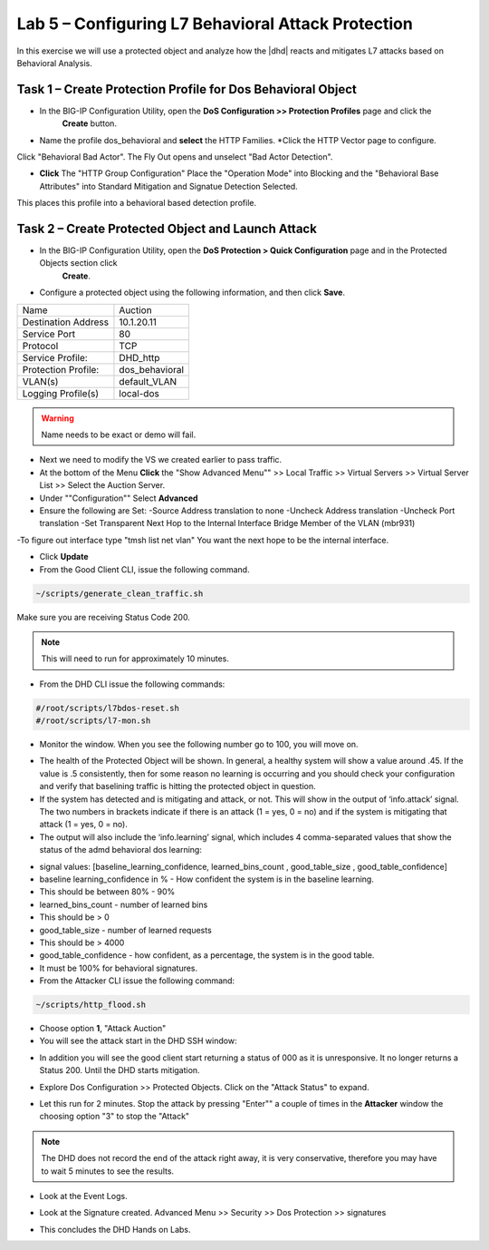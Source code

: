 Lab 5 – Configuring L7  Behavioral Attack Protection
====================================================

In this exercise we will use a protected object and analyze how the |dhd| reacts and mitigates L7 attacks based on Behavioral Analysis.

Task 1 – Create Protection Profile for Dos Behavioral Object
------------------------------------------------------

- In the BIG-IP Configuration Utility, open the **DoS Configuration >> Protection Profiles** page and click the
   **Create** button.

- Name the profile dos_behavioral and **select** the HTTP Families. *Click the HTTP Vector page to configure.
Click "Behavioral Bad Actor". The Fly Out opens and unselect "Bad Actor Detection".

- **Click** The "HTTP Group Configuration" Place the "Operation Mode" into Blocking and the "Behavioral Base Attributes" into Standard Mitigation and Signatue Detection Selected.
This places this profile into a behavioral based detection profile.

Task 2 – Create Protected Object and Launch Attack
--------------------------------------------------

- In the BIG-IP Configuration Utility, open the **DoS Protection > Quick Configuration** page and in the Protected Objects section click
   **Create**.

- Configure a protected object using the following information, and then click **Save**.

+------------------------+-----------------------------+
| Name                   | Auction                     |
+------------------------+-----------------------------+
| Destination Address    | 10.1.20.11                  |
+------------------------+-----------------------------+
| Service Port           | 80                          |
+------------------------+-----------------------------+
| Protocol               | TCP                         |
+------------------------+-----------------------------+
| Service Profile:       | DHD_http                    |
+------------------------+-----------------------------+
| Protection Profile:    | dos_behavioral              |
+------------------------+-----------------------------+
| VLAN(s)                | default_VLAN                |
+------------------------+-----------------------------+
| Logging Profile(s)     | local-dos                   |
+------------------------+-----------------------------+

|image500|

.. WARNING:: Name needs to be exact or demo will fail.

- Next we need to modify the VS we created earlier to pass traffic.

- At the bottom of the Menu **Click** the "Show Advanced Menu"" >> Local Traffic >> Virtual Servers >> Virtual Server List >> Select the Auction Server.

- Under ""Configuration"" Select **Advanced**
- Ensure the following are Set:
  -Source Address translation to none
  -Uncheck Address translation
  -Uncheck Port translation
  -Set Transparent Next Hop to the Internal Interface Bridge Member of the VLAN (mbr931)

-To figure out interface type "tmsh list net vlan" You want the next hope to be the internal interface.

- Click **Update**

- From the Good Client CLI, issue the following command.

.. code-block:: console

  ~/scripts/generate_clean_traffic.sh

Make sure you are receiving Status Code 200.

.. NOTE::  This will need to run for approximately 10 minutes.

- From the DHD CLI issue the following commands:

.. code-block:: console

   #/root/scripts/l7bdos-reset.sh
   #/root/scripts/l7-mon.sh

- Monitor the window.  When you see the following number go to 100, you will move on.

|image502|

- The health of the Protected Object will be shown. In general, a healthy system will show a value around .45. If the value is .5 consistently, then for some reason no learning is occurring and you should check your configuration and verify that baselining traffic is hitting the protected object in  question.

- If the system has detected and is mitigating and attack, or not. This will show in the output of ‘info.attack’ signal. The two numbers in brackets indicate if there is an attack (1 = yes, 0 = no) and if the system is mitigating that attack (1 = yes, 0 = no).

- The output will also include the ‘info.learning’ signal, which includes 4 comma-separated values that show the status of the admd behavioral dos learning:

|image99|

- signal values: [baseline_learning_confidence, learned_bins_count , good_table_size , good_table_confidence]

- baseline learning_confidence in % - How confident the system is in the baseline learning.

- This should be between 80% - 90%

- learned_bins_count - number of learned bins

- This should be > 0

- good_table_size - number of learned requests

- This should be > 4000

- good_table_confidence - how confident, as a percentage, the system is in the good table.

- It must be 100% for behavioral signatures.

- From the Attacker CLI issue the following command:

.. code-block:: console

   ~/scripts/http_flood.sh

|image92|

- Choose option **1**, "Attack Auction"

- You will see the attack start in the DHD SSH window:

|image501|

- In addition you will see the good client start returning a status of 000 as it is unresponsive. It no longer returns a Status 200. Until the DHD starts mitigation.

|image97|

- Explore Dos Configuration >> Protected Objects.  Click on the "Attack Status" to expand.

|image503|

- Let this run for 2 minutes.  Stop the attack by pressing "Enter"" a couple of times in the **Attacker** window the choosing option "3" to stop the "Attack"

.. NOTE:: The DHD does not record the end of the attack right away, it is very conservative, therefore you may have to wait 5 minutes to see the results.

- Look at the Event Logs.

|image504|

- Look at the Signature created.  Advanced Menu >> Security >> Dos Protection >> signatures

|image505|


- This concludes the DHD Hands on Labs.

.. |image500| image:: /_static/behavioralinitial.png
   :width: 1639px
   :height: 295px
.. |image501| image:: /_static/behavioralunderattack.png
   :width: 953px
   :height: 283px
.. |image502| image:: /_static/behavioralhealthclimbing.png
   :width: 963px
   :height: 573px
.. |image503| image:: /_static/behavioraldosexpanded.PNG
   :width: 1855px
   :height: 791px
.. |image504| image:: /_static/behavioraleventlog.PNG
   :width: 1522px
   :height: 353px
.. |image505| image:: /_static/behavioralsig2.png
   :width: 1835px
   :height: 648px
.. |image92| image:: /_static/image58.png
   :width: 4.590033in
   :height: 1.17006in
.. |image97| image:: /_static/image68.png
   :width: 6.37000in
   :height: 4.32068in
.. |image99| image:: /_static/image63.png
   :width: 6.54000in
   :height: 0.68068in
